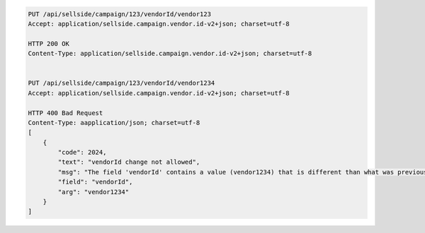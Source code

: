 .. code-block:: javascript

    PUT /api/sellside/campaign/123/vendorId/vendor123
    Accept: application/sellside.campaign.vendor.id-v2+json; charset=utf-8

    HTTP 200 OK
    Content-Type: application/sellside.campaign.vendor.id-v2+json; charset=utf-8


    PUT /api/sellside/campaign/123/vendorId/vendor1234
    Accept: application/sellside.campaign.vendor.id-v2+json; charset=utf-8

    HTTP 400 Bad Request
    Content-Type: aapplication/json; charset=utf-8
    [
        {
            "code": 2024,
            "text": "vendorId change not allowed",
            "msg": "The field 'vendorId' contains a value (vendor1234) that is different than what was previously set (vendor123)",
            "field": "vendorId",
            "arg": "vendor1234"
        }
    ]
